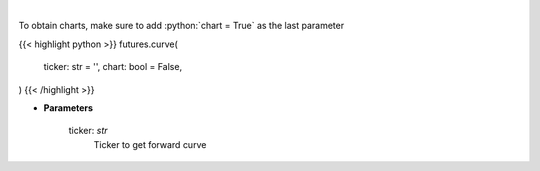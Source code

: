 .. role:: python(code)
    :language: python
    :class: highlight

|

.. raw:: html

    <h3>
    > Get curve futures [Source: Yahoo Finance]
    </h3>

To obtain charts, make sure to add :python:`chart = True` as the last parameter

{{< highlight python >}}
futures.curve(
    ticker: str = '',
    chart: bool = False,
)
{{< /highlight >}}

* **Parameters**

    ticker: *str*
        Ticker to get forward curve
   